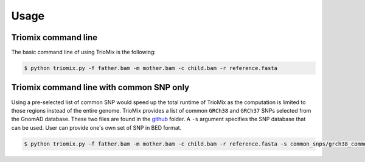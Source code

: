 Usage
=====

.. _run:

Triomix command line
------------

The basic command line of using TrioMix is the following:

.. code-block:: console

   $ python triomix.py -f father.bam -m mother.bam -c child.bam -r reference.fasta

Triomix command line with common SNP only
------------

Using a pre-selected list of common SNP would speed up the total runtime of TrioMix as the computation is limited to those regions instead of the entire genome. TrioMix provides a list of common ``GRCh38`` and ``GRCh37`` SNPs selected from the GnomAD database. These two files are found in the `github <https://github.com/cjyoon/triomix/common_snp/>`_ folder.  A ``-s`` argument specifies the SNP database that can be used. User can provide one's own set of SNP in BED format.


.. code-block:: console

   $ python triomix.py -f father.bam -m mother.bam -c child.bam -r reference.fasta -s common_snps/grch38_common_snps.bed.gz

   